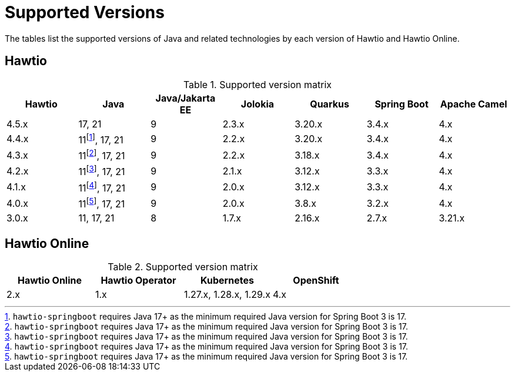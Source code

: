= Supported Versions

The tables list the supported versions of Java and related technologies by each version of Hawtio and Hawtio Online.

== Hawtio

:fn-40x-java11: pass:c,q[footnote:[`hawtio-springboot` requires Java 17+ as the minimum required Java version for Spring Boot 3 is 17.]]

.Supported version matrix
|===
|Hawtio |Java |Java/Jakarta EE|Jolokia |Quarkus |Spring Boot|Apache Camel

|4.5.x
|17, 21
|9
|2.3.x
|3.20.x
|3.4.x
|4.x

|4.4.x
|11{fn-40x-java11}, 17, 21
|9
|2.2.x
|3.20.x
|3.4.x
|4.x

|4.3.x
|11{fn-40x-java11}, 17, 21
|9
|2.2.x
|3.18.x
|3.4.x
|4.x

|4.2.x
|11{fn-40x-java11}, 17, 21
|9
|2.1.x
|3.12.x
|3.3.x
|4.x

|4.1.x
|11{fn-40x-java11}, 17, 21
|9
|2.0.x
|3.12.x
|3.3.x
|4.x

|4.0.x
|11{fn-40x-java11}, 17, 21
|9
|2.0.x
|3.8.x
|3.2.x
|4.x

|3.0.x
|11, 17, 21
|8
|1.7.x
|2.16.x
|2.7.x
|3.21.x

|===

== Hawtio Online

.Supported version matrix
|===
|Hawtio Online |Hawtio Operator |Kubernetes |OpenShift

|2.x
|1.x
|1.27.x, 1.28.x, 1.29.x
|4.x

|===
